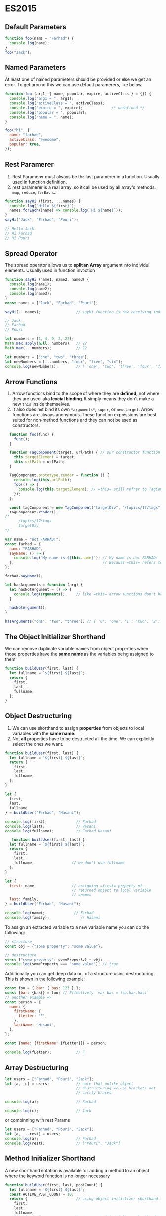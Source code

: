 * ES2015  
** Default Parameters
   #+BEGIN_SRC js
  function foo(name = "Farhad") {
    console.log(name);
  }
  foo("Jack");
   #+END_SRC

** Named Parameters
   :NOTE:
   At least one of named parameters should be provided or else we get an error. To get around this we can use default paramerers, like below
   :END:
   #+BEGIN_SRC js
  function foo (arg1, { name, popular, expire, activeClass } = {}) {
    console.log("arg1 = ", arg1);
    console.log("activeClass = ", activeClass);
    console.log("expire = ", expire);             /* undefined */
    console.log("popular = ", popular);
    console.log("name = ", name);
  }

  foo("hi", {
    name: "farhad",
    activeClass: "awesome",
    popular: true,
  });
   #+END_SRC

** Rest Paramerer
   :NOTE:
   1) Rest Paramerer must always be the last paramerer in a
      function. Usually used in function definition.
   2) rest paramerer is a real array. so it call be used by all array's methods. =map=, =reduce=, =forEach=...
   :END:
   #+BEGIN_SRC js
     function sayHi (first, ...names) {
       console.log(`Hello ${first}`);
       names.forEach((name) => console.log(`Hi ${name}`));
     }
     sayHi("Jack", "Farhad", "Pouri");

     // Hello Jack
     // Hi Farhad
     // Hi Pouri

   #+END_SRC

** Spread Operator
   :NOTE:
     The spread operator allows us to *split an Array* argument into individul elements. Usually used in function invoction
   :END:
   #+BEGIN_SRC js
  function sayHi (name1, name2, name3) {
    console.log(name1);
    console.log(name2);
    console.log(name3);
  }
  const names = ["Jack", "Farhad", "Pouri"];

  sayHi(...names);                // sayHi function is now receiving individual arguments, not an Array

  // Jack
  // Farhad
  // Pouri

   #+END_SRC
   #+BEGIN_SRC js
   let numbers = [1, 4, 9, 2, 22];
   Math.max.apply(null, numbers)   // 22
   Math.max(...numbers);           // 22
   #+END_SRC
   #+BEGIN_SRC js
     let numbers = ["one", "two", "three"];
     let newNumbers = [...numbers, "four", "five", "six"];
     console.log(newNumbers);        // [ 'one', 'two', 'three', 'four', 'five', 'six' ]
   #+END_SRC
** Arrow Functions
   :NOTE:
   1) Arrow functions bind to the scope of where they are *defined*,
      not where they are used. aka *lexcial binding*. It simply means
      they don't make a new =this= inside themselves.
   2) It also does not bind its own =*arguments*=, =super=, or
      =new.target=. Arrow functions are always anonymous. These function
      expressions are best suited for non-method functions and they
      can not be used as constructors.
   :END:

   #+BEGIN_SRC js
       function foo(func) {
         func();
       }

       function TagComponent(target, urlPath) { // our constructor function
         this.targetElement = target;
         this.urlPath = urlPath;
       }

       TagComponent.prototype.render = function () {
         console.log(this.urlPath);
         foo(() => {
           console.log(this.targetElement); // =this= still refrer to TagComponent object
         });
       };

       const tagComponent = new TagComponent("targetDiv", "/topics/17/tags");
       tagComponent.render();
     /*
           /topics/17/tags
           targetDiv
     */
   #+END_SRC

   #+BEGIN_SRC js
     var name = "not FARHAD!";
     const farhad = {
       name: "FARHAD",
       sayName: () => {
         console.log(`My name is ${this.name}`); // My name is not FARHAD!
       },                                        // Because =this= refers to global object not =farhad= object
     };

     farhad.sayName();

   #+END_SRC

   #+BEGIN_SRC js
  let hasArguments = function (arg) {
    let hasNotArgument = () => {
      console.log(arguments);     // like =this= arrow functions don't have their own =arguments= variable
    }

    hasNotArgument();
  }

  hasArguments("one", "two", "three"); // { '0': 'one', '1': 'two', '2': 'three' }

#+END_SRC
** The Object Initializer Shorthand
   :NOTE:
   We can remove duplicate variable names from object properties when
   those properties have the *same name* as the variables being assigned
   to them
   :END:
   #+BEGIN_SRC js
  function buildUser(first, last) {
    let fullname = `${first} ${last}`;
    return {
      first,
      last,
      fullname,
    };
  }
   #+END_SRC
** Object Destructuring
   :NOTE:
   1) We can use shorthand to assign *properties* from objects to local variables with the *same name*.
   2) Not *all* properties have to be destructed all the time. We can explicitly select the ones we want.
   :END:
   #+BEGIN_SRC js
  function buildUser(first, last) {
    let fullname = `${first} ${last}`;
    return {
      first,
      last,
      fullname,
    };
  }

  let {
    first,
    last,
    fullname
  } = buildUser("Farhad", "Hasani");

  console.log(first);             // Farhad
  console.log(last);              // Hasani
  console.log(fullname);          // Farhad Hasani
   #+END_SRC
   
   #+BEGIN_SRC js
     function buildUser(first, last) {
    let fullname = `${first} ${last}`;
    return {
      first,
      last,
      fullname,                 // we don't use fullname
    };
  }

  let {
    first: name,                // assigning =first= property of
                                // returned object to local variable
                                // =name=
    last: family,
  } = buildUser("Farhad", "Hasani");

  console.log(name);             // Farhad
  console.log(family);              // Hasani

   #+END_SRC

To assign an extracted variable to a new variable name you can do the following:
#+BEGIN_SRC js
  // structure
  const obj = {"some property": "some value"};

  // destructure
  const {"some property": someProperty} = obj;
  console.log(someProperty === "some value"); // true
#+END_SRC
   
Additionally you can get deep data out of a structure using destructuring. This is shown in the following example:

#+BEGIN_SRC js
  const foo = { bar: { bas: 123 } };
  const {bar: {bas}} = foo; // Effectively `var bas = foo.bar.bas;`
  // another example => 
  const person = {
    name: {
      firstName: {
        fLetter: 'F',
      },
      lastName: 'Hasani',
    },
  };

  const {name: {firstName: {fLetter}}} = person;

  console.log(fLetter);           // F
#+END_SRC

** Array Destructuring
   #+BEGIN_SRC js
     let users = ["Farhad", "Pouri", "Jack"];
     let [a, ,c] = users;            // note that unlike object
                                     // destructuring we use brackets not
                                     // currly braces

     console.log(a);                 // Farhad

     console.log(c);                 // Jack
   #+END_SRC
   or combinning with rest Params
   #+BEGIN_SRC js
   let users = ["Farhad", "Pouri", "Jack"];
   let [a, ...rest] = users;
   console.log(a);                 // Farhad
   console.log(rest);              // ["Pouri", "Jack"]
   #+END_SRC
** Method Initializer Shorthand
   :NOTE:
   A new shorthand notation is available for adding a method to an object
   where the keyword function is no longer necessary
   :END:
   #+BEGIN_SRC js
     function buildUser(first, last, postCount) {
       let fullname = `${first} ${last}`;
       const ACTIVE_POST_COUNT = 10;
       return {                      // using object initializer shorthand to return an object
         first,
         last,
         fullname,
         isActive() {               // using method initializer shorthand to define a method
           return postCount >= ACTIVE_POST_COUNT;
         },
       };
     }
   #+END_SRC
** Template String
   :NOTE:
   Template strings also offer a new way to write multi-line strings.
   :END:
   #+BEGIN_SRC js
function foo() {
  return "Farhad";
}
const family = "Hasani";
console.log(`my Name is ${foo()} ${family}`);
console.log(`hi
             I am a multi line
             string. Cool!`);
   #+END_SRC
** Object.assign
   :NOTE:
   The Object.assign() method is used to copy the values of all
   enumerable own properties from one or more source objects to a target
   object. It will return the target object.
   :END:
   #+BEGIN_SRC js
  function countDownTimer(target, timeLeft, options = {}) {
    let defaults = {
      container: ".timer-dispaly",
      timeUnit: "seconds",
      clonedDataAttribute: "cloned",
      timeoutClass: ".is-timeout",
      timeoutSoonTime: 10,
    };
    let settings = Object.assign({}, defaults, options);
    /*
     ,*  {} is modified but =defaults= and =options= remain unchanged.
     ,*/
    console.log("  settings =\n ",   settings);
    console.log("  defaults =\n ",   defaults);
    console.log("  options =\n ",   options);
  /*
    settings =
    { container: '.timer-dispaly',
    timeUnit: 'seconds',
    clonedDataAttribute: 'cloned',
    timeoutClass: '.is-timeout',
    timeoutSoonTime: 20 }

    defaults =
    { container: '.timer-dispaly',
    timeUnit: 'seconds',
    clonedDataAttribute: 'cloned',
    timeoutClass: '.is-timeout',
    timeoutSoonTime: 10 }

    options =
    { timeoutSoonTime: 20 }
  ,*/
  }
  countDownTimer(null, null, {
    timeoutSoonTime: 20,
  });

   #+END_SRC
   #+BEGIN_SRC js
     let person1 = {
       name: "Farhad",
       age: 24,
     };
     let person2 = Object.assign({}, person1, { name: "Pouri" }); // overriding =name= property

     console.log(person2);           // { name: 'Pouri', age: 24 }
   #+END_SRC
** for...of
   #+BEGIN_SRC js
  let users = ["Farhad", "Pouri", "Jack"];
  
  for(let name of users) {
    console.log(name);
  }
   #+END_SRC
   #+RESULTS:
   : Farhad
   : Pouri
   : Jack
   : undefined

** Array.find
   :NOTE:
   =Array.find= returns the *first element* in the array that satisfies a provided testing function.
   :END:
   #+BEGIN_SRC js
     let users = [
       { login: "Sam", admin: false },
       { login: "Brook", admin: true },
       { login: "Tyler", admin: true },
     ];
     let admin = users.find(user => user.admin); // Return *first* Object for which user.admin is =true=

     console.log(admin);                         // { login: 'Brook', admin: true }

   #+END_SRC
** Array.from
:NOTE:
    The Array.from() method creates a new Array instance from an
    array-like or iterable object.
:END:
#+BEGIN_SRC js
function sum() {
  arguments = Array.from(arguments) // =arguments= is an array-like
                                    // object, hence it doesn't have
                                    // array's method like reduce
  let total = arguments.reduce((previous, current) => previous + current);
  console.log(total);
}

sum(10, 20, 30);                // 60
#+END_SRC
** Array.findIndex
:NOTE:
  It's like find but it returns the index of first element that matches our criteria.
:END:
** String Key/Values With Map
   :NOTE:
   1) The =Map= object is a simple key/value data structure. Any value may
      be used as either a key or a value, and objects are not converted to
      strings.
   2) Maps are iterable, so they can be used in a for...of loop. Each run
      of the loop returns a *[key, value]* pair for an entry in the Map
   :END:
   #+BEGIN_SRC js
  let user1 = { name: "Farhad" };
  let user2 = { name: "Pouri" };

  let totalReplies = new Map();

  totalReplies.set(user1, 5);
  totalReplies.set(user2, 42);

  console.log(totalReplies.get(user1)); // 5
  console.log(totalReplies.get(user2)); // 42

  for (let [key, value] of totalReplies) { // Great use of array destructuring
    console.log(key);
    console.log(value);
  }
   #+END_SRC
   #+BEGIN_SRC js
   const person = new Map();

   person.set("name", "Farhad");
   person.set("family", "hsni");

   console.log(
   person.get("name"),           // Farhad
   person.size,                  // 2
   person.has("name"),           // true
   person.delete("name"),        // true
   person.has("name")            // false
   );

   #+END_SRC
   #+BEGIN_SRC js
     const person = new Map([
       ["name", "Farhad"],
       ["family", "hsni"]
     ]);

     console.log(
       person.get("name"),           // Farhad
       person.get("family"),         // hsni
       person.size,                  // 2
       person.has("name"),           // true
       person.delete("name"),        // true
       person.has("name")            // false
     );
   #+END_SRC
   #+BEGIN_SRC js
     const person = new Map([
       ["name", "Farhad"],
       ["family", "hsni"]
     ]);

     for(let key of person.keys()) {
       console.log(key);
     }
     for(let key of person.values()) {
       console.log(key);
     }
     // for(let key of person.entries()) {
     //   console.log(key);
     // }

   #+END_SRC
   #+RESULTS:
   : name
   : family
   : Farhad
   : hsni
   : undefined

** WeakMap
   :NOTE:
   1) The =WeakMap= is a type of =Map= where *only objects* can be passed as
      keys. Primitive data types such as strings, numbers, booleans,
      etc. are not allowed.
   2) WeakMaps are *not iterable*, therefore they can't be used with for...of
   3) WeakMaps are better with memory. Individual entries in a WeakMap
      can be garbage collected while weakmap itself still exists.
   :END:
   #+BEGIN_SRC js
let user = { name: "Farhad" };

let mapSettings = new WeakMap();
mapSettings.set(user, "AWESOME");

console.log(mapSettings.get(user));

   #+END_SRC
** Using Set
   :NOTE:
   1) The =Set= object stores *unique* values of any type, whether primitive
      values or object references.
   2) =Set= objects are iterable, which means they can be used with =for...of= and destructuring.
   :END:
   #+BEGIN_SRC js
  let tags = new Set();

  tags.add("Farhad");
  tags.add("Pouri");
  tags.add("Pouri");

  console.log(tags); // Set { 'Farhad', 'Pouri' }
   #+END_SRC
** WeakSet
   :NOTE:
   1) Only objects can be added to =WeakSet=
   2) it's more efficient because it doesn't prevent garbagte collector
      from collecting entries that are no longer used in other parts of
      the system
   3) We can't read values from weakset
   :END: 
   #+BEGIN_SRC js
  let tags = new WeakSet();
  let farhad = {
    name: "Farhad"
  }

  tags.add(farhad);
  console.log(tags.has(farhad));  // true
   #+END_SRC
** Class
:NOTE:
1) A new way of doing OOP in JS.
2) method definition in classes looks just like the method initializer
   shorthand in objects.
3) The =constructor= method is a special method for creating and
   initializing an object, which runs every time a new instance is
   created with the =new= operator. 
:END:
*** good old constructor function
[[file:ObjectOrientedJS.org][More info]]
#+BEGIN_SRC js
function SponsorWidget(name, description, url) {
  this.name = name;
  this.description = description;
  this.url = url
}

SponsorWidget.prototype.render = function() {
  // ...
}

let sponsorWidget = new SponsorWidget(name, desc, url);
sponsorWidget.render();

#+END_SRC

*** new shinny =Class= syntax
#+BEGIN_SRC js
 class SponsorWidget {
  constructor(name, description, url) {
    this.name = name;
    this.description = description;
    this.url = url;
  }
  render() {
    console.log(this.name);
    console.log(this.description);
    console.log(this.url);
  }
}

let me = new SponsorWidget("farhad", "awesome", "github.com/fhdhsni");

me.render()
#+END_SRC

*** using =extends= to inherit from base class
:NOTE:
1) The =extends= keyword is used to create a class that *inherits
   methods and properties* from another class.
2) The =super()= method runs the constructor function from the parent class.
:END:

#+BEGIN_SRC js
  class Widget {
    constructor(name, description, url) {
      this.name = name;
      this.description = description;
      this.url = url;
    }
    render() {
      return `${this.name} from ${this.url}`
    }
  }

  class SponsorWidget extends Widget { // SponsorWidget class extends Widget class
    constructor() {
      super("Farhad", "Awesome", "github.com/fhdhsni"); // compulsory call of =Widget=
                                                        // constructor function. Not doing this
                                                        // yields an error. (ReferenceError: this is not defined)
      this.onlyForSponsorWidget = "foo" // making SponsorWidget only stuff
    }
    who() {
      console.log(`This is: ${super.render()}`); // using =super= object to call parent version of render.
    }
    render() {                    // overriding render method
      console.log(`${this.name} is ${this.description}.`);
    }
  }
  let farhad = new SponsorWidget();
  farhad.who()                    // This is: Farhad from github.com/fhdhsni
  farhad.render()                 // Farhad is Awesome.
#+END_SRC
*** Static method
:NOTE:
1) To use a method on a class without instantiating an instance we can
   use =static= keyword before defining the method.
:END:
#+BEGIN_SRC js
class Plane {
  constructor() {
    this.speed = 100;
    this.wings = 2;
  }
  howFast() {
    console.log("very fast");
  }
  static saySomething() {
    console.log("something");
  }
}

Plane.howFast();                // TypeError: Plane.howFast is not a function
Plane.saySomething();           // something
#+END_SRC
** Modules
*** default export
mod.js
#+BEGIN_SRC js
  export default function (msg) { // exporting anonymous function
    console.log(msg);
  }
#+END_SRC

script.js
#+BEGIN_SRC js
  import func from "./mod";       // importing as local variable
                                  // =func=. It can be named anything
                                  // because we used =export default= in
                                  // mod.js

  func("hi");
#+END_SRC

*** named export

mod.js
#+BEGIN_SRC js
  export function log(msg) {      // exporting a named function
    console.log(msg);
  }
  export function add(a, b) {     // exporting a named function
    console.log(a + b);
  }
#+END_SRC

script.js
#+BEGIN_SRC js
  import { log, add } from "./mod.js"; // importing two exported function with their exact name. Name of variables must match.

  log("Hi there!");
  add(5, 10);
#+END_SRC
*** exporting at once and importing entire module as an object

mod.js
#+BEGIN_SRC js
  function log(msg) {
    console.log(msg);
  }
  function add(a, b) {
    console.log(a + b);
  }

  export { log, add };            // exporting multiple functions at once

#+END_SRC

script.js
#+BEGIN_SRC js
  import * as myMod from "./mod.js"; // importing entire mod.js in myMod object

  myMod.log("so what else?");
  myMod.add(22, 20);
#+END_SRC
*** exporting constants

mod.js
#+BEGIN_SRC js
const NAME = "FARHAD";

export { NAME };
#+END_SRC

script.js
#+BEGIN_SRC js
import { NAME } from "./mod.js";

console.log(NAME);
#+END_SRC
*** exporting class
mod.js
#+BEGIN_SRC js
export default class Logger {
  constructor(msg) {
    this.msg = msg;
  }
  log() {
    console.log(this.msg);
  }
  add(a, b) {
    console.log(a + b);
  }
}
#+END_SRC

script.js

#+BEGIN_SRC js
import Myclass from "./mod";    // Because we used default in mod.js, here, we can use whatever name we like

const instanceOfClass = new Myclass("Hi baby!");

instanceOfClass.log();
instanceOfClass.add(5, 10);
#+END_SRC
*** exporting class with named export
mod.js
#+BEGIN_SRC js
   class Logger {
     constructor(msg) {
       this.msg = msg;
     }
     log() {
       console.log(this.msg);
     }
     add(a, b) {
       console.log(a + b);
     }
  }

   export {                       // using named export
    Logger,
  };

#+END_SRC

script.js
#+BEGIN_SRC js
import { Logger } from "./mod";    // Because we used named export in mod.js, here, we have to use the exact same name

const instanceOfClass = new Logger("hey honey!");

instanceOfClass.log();
instanceOfClass.add(22, 20);

#+END_SRC
*** using both named export and default export
mod.js
#+BEGIN_SRC js
export default function () {
  console.log("I'm default.");
}

export function named1() {
  console.log("named1");
}
export const named2 = () => console.log("named2");
#+END_SRC
script.js
#+BEGIN_SRC js
  import def, { named1, named2 } from "./mod.js";

  def();                          // I'm default.
  named1();                       // named1
  named2();                       // named2
#+END_SRC
** Promises
:NOTE:
1) The Promise constructor function takes an anonymous function
   (/known as executor, which will be excuted immediately/) with 2
   callback parameters known as handlers. (usually named =resolve= and
   =reject=)
2) Creating a new Promise automatically sets it to the =pending=
   state. Then it can do 1 of 2 things:
   + We can call =resolve= to fulfill a promise. (with an optional
     value which will be passed to callback of =.then=)
   + We can call =reject= to reject a promise. (with an optional value
     which will be passed to callback of =.catch=)
3) We can pass values from one =.then= to another =.then= by returning
   those values from their callback.
4) Once =reject= is executed, excution moves immediately to the
   =catch()= function. None of the remaining =.then()= functions will
   be invoked
5) =Promise.all([/* promise1, promise2... */]= returns a
   promise. It takes an array of promises and when all of those promises
   fulfilled then it excutes callback of its =.then= method. If even
   one of them is rejected callback of =.catch= will be excuted.
6) =Promise.race([/* promise1, promise2... */]= returns a promise. It
   takes an array of promises and as soon as one of them changes its
   state (from pending to either resolved or reject) it excutes either
   =.then(cb)= or =.catch(cb)=
:END:

#+BEGIN_SRC js
function giveMyPromise(num) {
  return new Promise((resolve, reject) => {
    if (num >= 5) {
      resolve("You won!");
    }
    reject("You lost!");
  });
}

const randomNumber = parseInt(Math.random() * 10);
giveMyPromise(randomNumber)
  .then((val) => console.log(val))
  .catch((error) => console.log(error))

console.log(`
Although this log is written 
after promise but it will
be excuted before promise`
);
#+END_SRC

another example, using =XMLHttpRequest=
#+BEGIN_SRC js
  function getPollResultsFromServer(pollName) {
    return new Promise((resolve, reject) => {
      const url = `/results/${pollName}`;
      const request = new XMLHttpRequest();

      request.open("GET", url, true);
      request.onload = function() {
        if (request.status >= 200 && request.status < 400) {
          resolve(JSON.parse(request.response)); // we fulfill the promise by call resolve
        } else {
          reject(new Error(request.status))
        }

      };
      request.onerror = function() {
        reject(new Error("Error Fetching Results"));
      }
      request.send();
    });
  }

  getPollResultsFromServer("Sass vs. Less")
    .then((result) => {
      return results.filter((result) => result.city === "Orlando"); // returning value will be passed to next .then
    }).
    then((OrlandoResult) => {
      // dealWithOrlandoResult(OrlandoResult)
    })
    .catch((error) => {
      // dealWithError(error);
    });

#+END_SRC

another example, reading file asynchronously
#+BEGIN_SRC js
  const fs = require('fs');

  function readFileAsync(filename) {
    return new Promise((resolve, reject) => {
      fs.readFile(filename, (err, result) => {
        if (err) {
          reject(err);
        } else {
          resolve(result.toString());
        }
      });
    });
  }

  readFileAsync('test.ts')
    .then(file => console.log(file))
    .catch(err => console.log(err));
#+END_SRC

using Promise.all
#+BEGIN_SRC js
function loadItem(id) {
  return new Promise(resolve => {
    console.log(`Loading item ${id}`);
    setTimeout(() => {
      resolve({ id });
    }, 1000);
  });
}

Promise.all([loadItem(1), loadItem(2)])
  .then(res => {
    console.log('Done');
    console.log(res);           // [ { id: 1 }, { id: 2 } ]
  });
#+END_SRC
** Iterators
:NOTE:
Iterable return an *iterator* object. This object knows how to access
items from a collection one at a time, while keeping track of its
current position within the sequence.

1) An example of *iterable* objects are Arrays, which means we can use
   them with =for...of=.
2) An example of "non-iterable" is plain JS objects, so they do not
   work with =for...of= out-of-the-box.
3) whats happening behind the scene of a =for...of= loop
  #+BEGIN_SRC js
    const names = ["Farhad", "Pouri", "Jack"];

    // for (const name of names) {
    //   console.log(name);
    // // Farhad
    // // Pouri
    // // Jack
    // }

    /* this is what's happening behind the scene of a =for..of= */
    const iterator = names[Symbol.iterator](); // it returns a object that has a =next= method on it

    const firstRun = iterator.next();
    console.log(firstRun);          // { value: 'Farhad', done: false }

    const secondRun = iterator.next();
    console.log(secondRun);         // { value: 'Pouri', done: false }

    const thirdRun = iterator.next()
    console.log(thirdRun);          // { value: 'Jack', done: false }

    const forthRun = iterator.next()
    console.log(forthRun);          // notice the value of =done= is
                                  // =true= { value: undefined, done:
                                  // true }

#+END_SRC
4) while =done= is =false= =for..of= keeps iterating.
5) =done= will be =true= if the iterator is past the end of the collection
:END:

*** Making a plain JS object iterable 
:PROPERTIES:
:CUSTOM_ID: iterable
:END:

:NOTE:
1) An iterator is an object with a =next= method, returned by the
   result of calling the =Symbol.iterator= method
:END:
#+BEGIN_SRC js
  const post = {
    title: "New Features in JS",
    replies: 19
  }
  /* before making it iterable */
  ////  for(const key of post) {        /* TypeError: post[Symbol.iterator] is not a function */
  ////    console.log(key);
  ////  }

  post[Symbol.iterator] = function() {
    const properties = Object.keys(this);
    let count = 0;
    let isDone = false;

    const next = () => {
      if(count >= properties.length) {
        isDone = true             // Ends the loop after reaching the last property
      }

      return  {
        done: isDone,
        value: this[properties[count++]] // =this= refers to post object
      }
    };

    return { next };
  }

  for(const key of post) {        // now =post= is iterable and can be used with for..of loop
    console.log(key);
  }

  /* now we also can: */
  const values = [...post]        // using with Spread Operator
  console.log(values);            // [ 'New Features in JS', 19 ]

  const [title, replies] = post;  // and destructuring
  console.log(replies);           // New Features in JS
  console.log(title);             // 19

#+END_SRC
** Generators
:NOTE:
1) A new type of function that makes it easier to work with iterator objects.
2) The =function *= declaration defines /generator functions/. These are special funciton from which we can use the =yield= keyword to return =iterator= objecs
:END:

#+BEGIN_SRC js
function *nameList() {
  yield "Farhad";               // { value: 'Farhad', done: false }
  yield "Pouri";                 // { value: 'Pouri', done: false }
}
/************************************************************************/
let anIterableObject = nameList();
let me = anIterableObject.next(); 
console.log(me);                 // { value: 'Farhad', done: false }
let her = anIterableObject.next();
console.log(her);               // { value: 'Pouri', done: false }
/************************************************************************/
for(const name of nameList()) {
  console.log(name);  // Farhad, Pouri
}
/************************************************************************/
const names = [...nameList()];
console.log(names);             // [ 'Farhad', 'Pouri' ]
/************************************************************************/
let [I, she] = nameList();
console.log(I, she);            // Farhad Pouri
#+END_SRC

#+RESULTS:

Refactoring to the example in previous section [[#iterable][Making a plain JS object iterable]] 

#+BEGIN_SRC js
const post = {
  title: "New Features in JS",
  replies: 19
}

post[Symbol.iterator] = function*() {
  const properties = Object.keys(this);

  for(let p of properties){
    yield this[p];
  }
}

for(let p of post){
  console.log(p); // New Features in JS
                  // 19
}
#+END_SRC

** String additions
*** =String.prototype.includes=
#+BEGIN_SRC js
  const title = "Red Rising";

  console.log(
    title.includes("Red")         // true
  );
#+END_SRC
*** =String.prototype.startsWith=
#+BEGIN_SRC js
const title = "Red Rising";

console.log(
  title.startsWith("Red")
);
#+END_SRC
*** =String.prototype.endsWith=
#+BEGIN_SRC js
const title = "Red Rising";

console.log(
  title.endsWith("Red")
);
#+END_SRC

#+RESULTS:
: false
: undefined

*** =String.prototype.repeat=
#+BEGIN_SRC js
const str = "Hi";
console.log(str.repeat(3))
#+END_SRC

#+RESULTS:
: HiHiHi
: undefined

** Array additions
*** =Array.prototype.find=
#+BEGIN_SRC js
const foo = ["one", 2, "fhd", "hsni"];
console.log(foo.find(item => typeof item == "number"));
#+END_SRC

#+RESULTS:
: 2
: undefined
*** =Array.prototype.findIndex=
#+BEGIN_SRC js
const foo = ["one", 2, "fhd", "hsni"];
console.log(foo.findIndex(item => typeof item == "number"));
#+END_SRC

#+RESULTS:
: 1
: undefined

*** =Array.prototype.fill=
*** =Array.prototype.keys=
*** =Array.prototype.values=
*** =Array.prototype.entries=
** Async Await 
Yet another way of dealing with asynchronous stuff
#+BEGIN_SRC js
  function findMovie(movie) {
    return new Promise((resolve, reject) => {
      setTimeout(() => {
        reject(`${movie} is awesome.`);
      });    
    })

  }

  async function loadInitialData() {
    let movie = await findMovie('The Matrix');
    console.log(movie);
  }

  loadInitialData()
#+END_SRC

If you use the =async= keyword before a function definition, you can then use =await= within the function. When you =await= a promise, the function is paused in a non-blocking way until the promise settles. If the promise fulfills, you get the value back. If the promise rejects, the rejected value is thrown.
